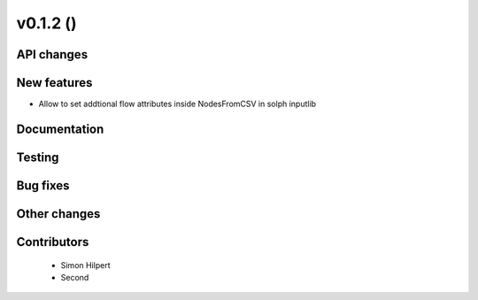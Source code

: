 v0.1.2 ()
++++++++++++++++++++++++++


API changes
###########
 



New features
############

* Allow to set addtional flow attributes inside NodesFromCSV in solph inputlib


Documentation
#############




Testing
#######



Bug fixes
#########




Other changes
#############




Contributors
############
 
 * Simon Hilpert
 * Second

